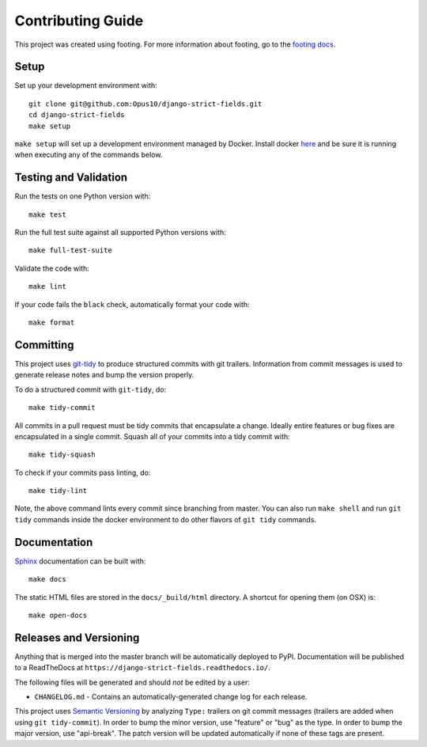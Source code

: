 Contributing Guide
==================

This project was created using footing.
For more information about footing, go to the
`footing docs <https://github.com/Opus10/footing>`_.

Setup
~~~~~

Set up your development environment with::

    git clone git@github.com:Opus10/django-strict-fields.git
    cd django-strict-fields
    make setup

``make setup`` will set up a development environment managed by Docker.
Install docker `here <https://www.docker.com/get-started>`_ and be sure
it is running when executing any of the commands below.

Testing and Validation
~~~~~~~~~~~~~~~~~~~~~~

Run the tests on one Python version with::

    make test

Run the full test suite against all supported Python versions with::

    make full-test-suite

Validate the code with::

    make lint

If your code fails the ``black`` check, automatically format your code with::

    make format

Committing
~~~~~~~~~~

This project uses `git-tidy <https://github.com/Opus10/git-tidy>`_ to produce structured
commits with git trailers. Information from commit messages is used to generate release
notes and bump the version properly.

To do a structured commit with ``git-tidy``, do::

    make tidy-commit

All commits in a pull request must be tidy commits that encapsulate a
change. Ideally entire features or bug fixes are encapsulated in a
single commit. Squash all of your commits into a tidy commit with::

    make tidy-squash

To check if your commits pass linting, do::

    make tidy-lint

Note, the above command lints every commit since branching from master.
You can also run ``make shell`` and run ``git tidy`` commands inside
the docker environment to do other flavors of ``git tidy`` commands.

Documentation
~~~~~~~~~~~~~

`Sphinx <http://www.sphinx-doc.org/>`_ documentation can be built with::

    make docs

The static HTML files are stored in the ``docs/_build/html`` directory.
A shortcut for opening them (on OSX) is::

    make open-docs

Releases and Versioning
~~~~~~~~~~~~~~~~~~~~~~~

Anything that is merged into the master branch will be automatically deployed
to PyPI. Documentation will be published to a ReadTheDocs at
``https://django-strict-fields.readthedocs.io/``.

The following files will be generated and should *not* be edited by a user:

* ``CHANGELOG.md`` - Contains an automatically-generated change log for
  each release.

This project uses `Semantic Versioning <http://semver.org>`_ by analyzing
``Type:`` trailers on git commit messages (trailers are added when using
``git tidy-commit``). In order to bump the minor
version, use "feature" or "bug" as the type.
In order to bump the major version, use "api-break". The patch version
will be updated automatically if none of these tags are present.
